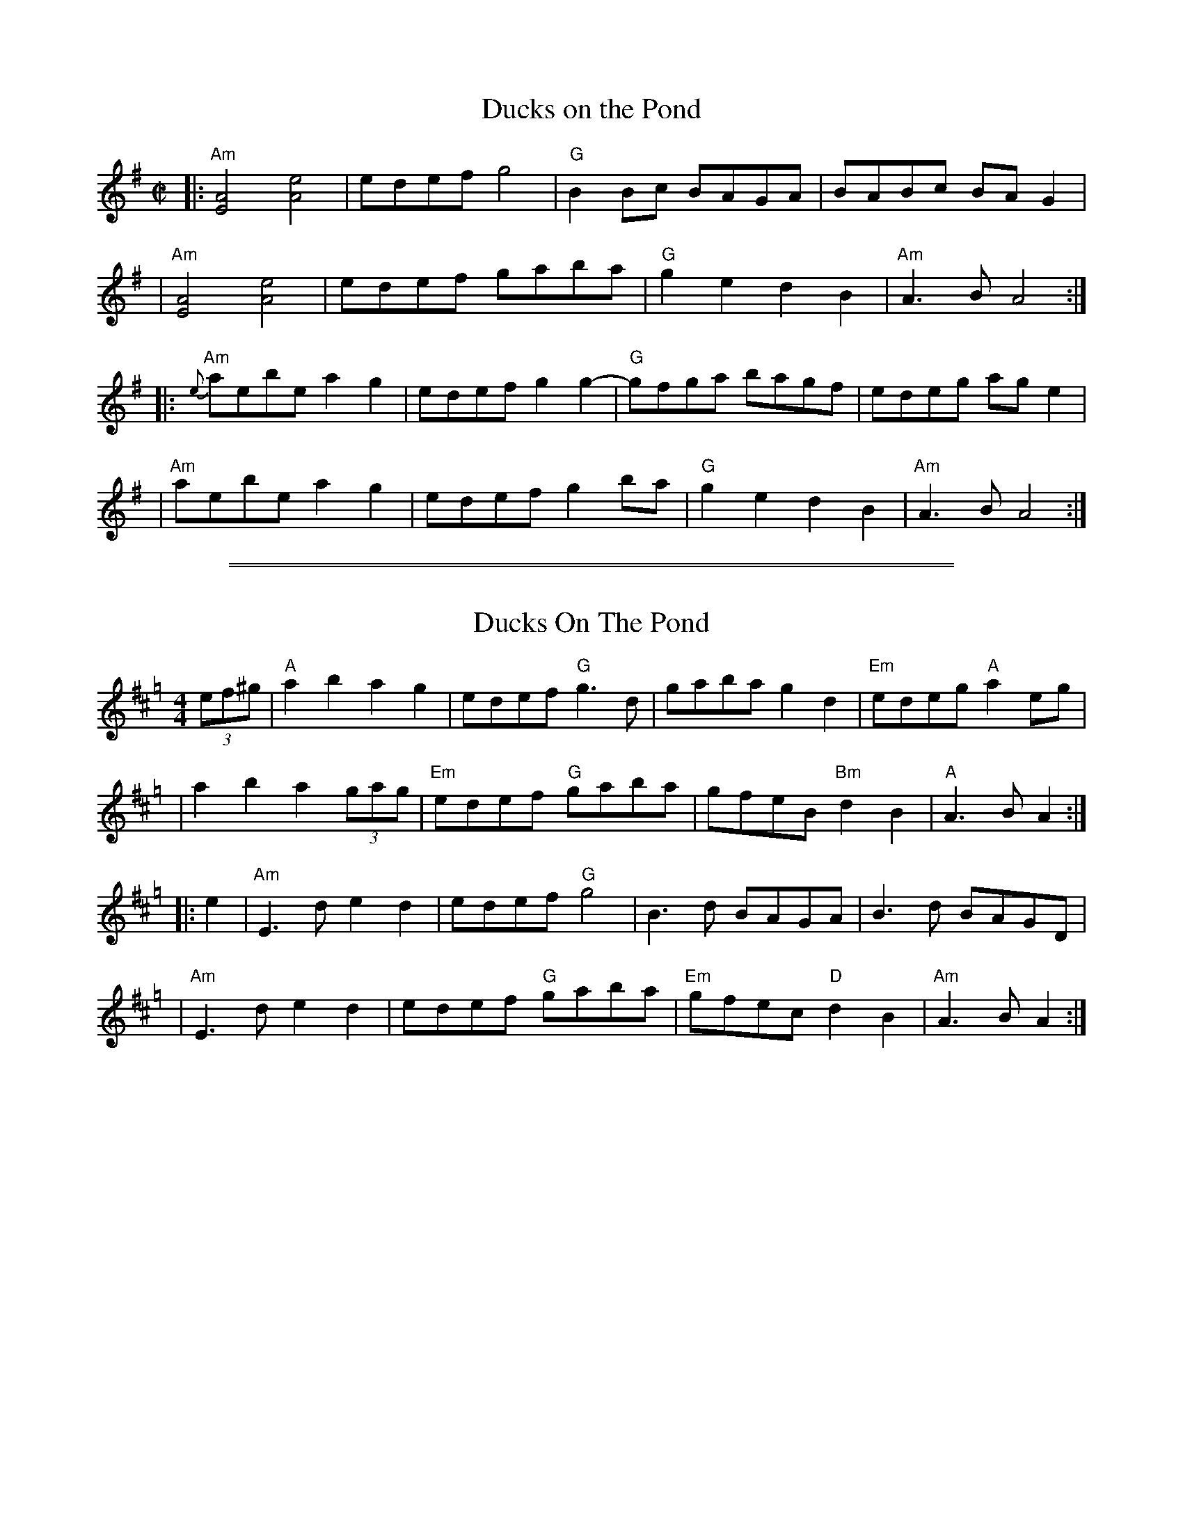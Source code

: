 
X: 1
T: Ducks on the Pond
M: C|
L: 1/8
K: Ador
|: "Am"[A4E4] [e4A4] | edef g4 | "G"B2Bc BAGA | BABc BAG2 |
|  "Am"[A4E4] [e4A4] | edef gaba | "G"g2e2 d2B2 | "Am"A3B A4 :|
|: "Am"{e}aebe a2g2 | edef g2g2- | "G"gfga bagf | edeg age2 |
|  "Am"aebe a2g2 | edef g2ba |"G"g2e2 d2B2 | "Am"A3B A4 :|

%%sep 2 1 500
%%sep 1 1 500

X: 2
T: Ducks On The Pond
M:4/4
L:1/8
K:Amix=g
(3ef^g \
| "A"a2 b2 a2 g2 | edef "G"g3d | gaba g2 d2 | "Em"edeg "A"a2 eg |
| a2 b2 a2 (3gag | "Em"edef "G"gaba | gfeB "Bm"d2B2 | "A"A3B A2 :|
|: e2 \
| "Am"E3d e2d2 | edef "G"g4 | B3d BAGA | B3d BAGD |
| "Am"E3d e2d2 | edef "G"gaba | "Em"gfec "D"d2B2 | "Am"A3B A2 :|
